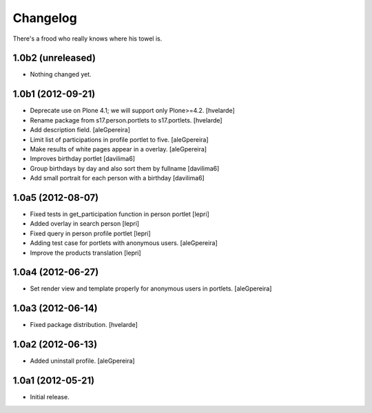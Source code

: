 Changelog
=========

There's a frood who really knows where his towel is.


1.0b2 (unreleased)
------------------

- Nothing changed yet.


1.0b1 (2012-09-21)
------------------

- Deprecate use on Plone 4.1; we will support only Plone>=4.2. [hvelarde]

- Rename package from s17.person.portlets to s17.portlets. [hvelarde]

- Add description field. [aleGpereira]

- Limit list of participations in profile portlet to five. [aleGpereira]

- Make results of white pages appear in a overlay. [aleGpereira]

- Improves birthday portlet [davilima6]

- Group birthdays by day and also sort them by fullname [davilima6]

- Add small portrait for each person with a birthday [davilima6]


1.0a5 (2012-08-07)
------------------

- Fixed tests in get_participation function in person portlet [lepri]

- Added overlay in search person [lepri]

- Fixed query in person profile portlet [lepri]

- Adding test case for portlets with anonymous users. [aleGpereira]

- Improve the products translation [lepri]


1.0a4 (2012-06-27)
------------------

- Set render view and template properly for anonymous users in portlets.
  [aleGpereira]


1.0a3 (2012-06-14)
------------------

- Fixed package distribution. [hvelarde]


1.0a2 (2012-06-13)
------------------

- Added uninstall profile. [aleGpereira]


1.0a1 (2012-05-21)
------------------

- Initial release.
